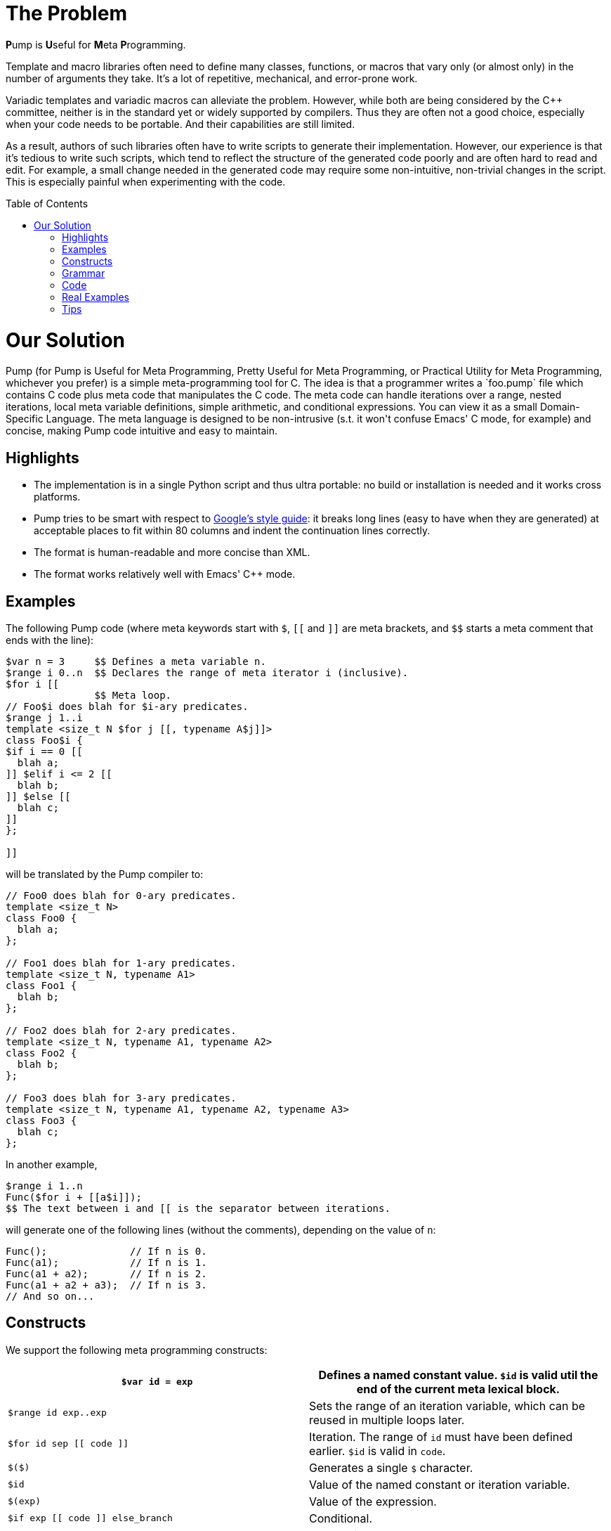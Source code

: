 
= The Problem
:toc: preamble

**P**ump is **U**seful for **M**eta **P**rogramming.

Template and macro libraries often need to define many classes,
functions, or macros that vary only (or almost only) in the number of
arguments they take. It's a lot of repetitive, mechanical, and
error-prone work.

Variadic templates and variadic macros can alleviate the problem.
However, while both are being considered by the C++ committee, neither
is in the standard yet or widely supported by compilers. Thus they
are often not a good choice, especially when your code needs to be
portable. And their capabilities are still limited.

As a result, authors of such libraries often have to write scripts to
generate their implementation. However, our experience is that it's
tedious to write such scripts, which tend to reflect the structure of
the generated code poorly and are often hard to read and edit. For
example, a small change needed in the generated code may require some
non-intuitive, non-trivial changes in the script. This is especially
painful when experimenting with the code.

= Our Solution

Pump (for Pump is Useful for Meta Programming, Pretty Useful for Meta
Programming, or Practical Utility for Meta Programming, whichever you
prefer) is a simple meta-programming tool for C++. The idea is that a
programmer writes a `foo.pump` file which contains C++ code plus meta
code that manipulates the C++ code. The meta code can handle
iterations over a range, nested iterations, local meta variable
definitions, simple arithmetic, and conditional expressions. You can
view it as a small Domain-Specific Language. The meta language is
designed to be non-intrusive (s.t. it won't confuse Emacs' C++ mode,
for example) and concise, making Pump code intuitive and easy to
maintain.

== Highlights

* The implementation is in a single Python script and thus ultra portable: no build or installation is needed and it works cross platforms.
* Pump tries to be smart with respect to https://github.com/google/styleguide[Google's style guide]: it breaks long lines (easy to have when they are generated) at acceptable places to fit within 80 columns and indent the continuation lines correctly.
* The format is human-readable and more concise than XML.
* The format works relatively well with Emacs' C++ mode.

== Examples

The following Pump code (where meta keywords start with `$`, `[[` and `]]` are meta brackets, and `$$` starts a meta comment that ends with the line):

----
$var n = 3     $$ Defines a meta variable n.
$range i 0..n  $$ Declares the range of meta iterator i (inclusive).
$for i [[
               $$ Meta loop.
// Foo$i does blah for $i-ary predicates.
$range j 1..i
template <size_t N $for j [[, typename A$j]]>
class Foo$i {
$if i == 0 [[
  blah a;
]] $elif i <= 2 [[
  blah b;
]] $else [[
  blah c;
]]
};

]]

----

will be translated by the Pump compiler to:

[source,cpp]
----
// Foo0 does blah for 0-ary predicates.
template <size_t N>
class Foo0 {
  blah a;
};

// Foo1 does blah for 1-ary predicates.
template <size_t N, typename A1>
class Foo1 {
  blah b;
};

// Foo2 does blah for 2-ary predicates.
template <size_t N, typename A1, typename A2>
class Foo2 {
  blah b;
};

// Foo3 does blah for 3-ary predicates.
template <size_t N, typename A1, typename A2, typename A3>
class Foo3 {
  blah c;
};

----

In another example,

----
$range i 1..n
Func($for i + [[a$i]]);
$$ The text between i and [[ is the separator between iterations.

----

will generate one of the following lines (without the comments), depending on the value of `n`:

[source,cpp]
----
Func();              // If n is 0.
Func(a1);            // If n is 1.
Func(a1 + a2);       // If n is 2.
Func(a1 + a2 + a3);  // If n is 3.
// And so on...

----

== Constructs

We support the following meta programming constructs:

[cols="<,<"]
|===
|`$var id = exp` |Defines a named constant value. `$id` is valid util the end of the current meta lexical block. 

|`$range id exp..exp` |Sets the range of an iteration variable, which can be reused in multiple loops later. 
|`$for id sep [[ code ]]` |Iteration. The range of `id` must have been defined earlier. `$id` is valid in `code`. 
|`$($)` |Generates a single `$` character. 
|`$id` |Value of the named constant or iteration variable. 
|`$(exp)` |Value of the expression. 
|`$if exp [[ code ]] else_branch` |Conditional. 
|`[[ code ]]` |Meta lexical block. 
|`cpp_code` |Raw C++ code. 
|`$$ comment` |Meta comment. 
|===

*Note:* To give the user some freedom in formatting the Pump source
code, Pump ignores a new-line character if it's right after `$for foo`
or next to `[[` or `]]`. Without this rule you'll often be forced to write
very long lines to get the desired output. Therefore sometimes you may
need to insert an extra new-line in such places for a new-line to show
up in your output.

== Grammar

[source,ebnf]
----
code ::= atomic_code*
atomic_code ::= $var id = exp
    | $var id = [[ code ]]
    | $range id exp..exp
    | $for id sep [[ code ]]
    | $($)
    | $id
    | $(exp)
    | $if exp [[ code ]] else_branch
    | [[ code ]]
    | cpp_code
sep ::= cpp_code | empty_string
else_branch ::= $else [[ code ]]
    | $elif exp [[ code ]] else_branch
    | empty_string
exp ::= simple_expression_in_Python_syntax
----

== Code

You can find the source code of Pump in link:../scripts/pump.py[scripts/pump.py]. It is still
very unpolished and lacks automated tests, although it has been
successfully used many times. If you find a chance to use it in your
project, please let us know what you think! We also welcome help on
improving Pump.

== Real Examples

You can find real-world applications of Pump in https://github.com/google/googletest/tree/master/googletest[Google Test] and https://github.com/google/googletest/tree/master/googlemock[Google Mock]. The source file `foo.h.pump` generates `foo.h`.

== Tips

* If a meta variable is followed by a letter or digit, you can separate them using `[[]]`, which inserts an empty string. For example `Foo$j[[]]Helper` generate `Foo1Helper` when `j` is 1.
* To avoid extra-long Pump source lines, you can break a line anywhere you want by inserting `[[]]` followed by a new line. Since any new-line character next to `[[` or `]]` is ignored, the generated code won't contain this new line.
